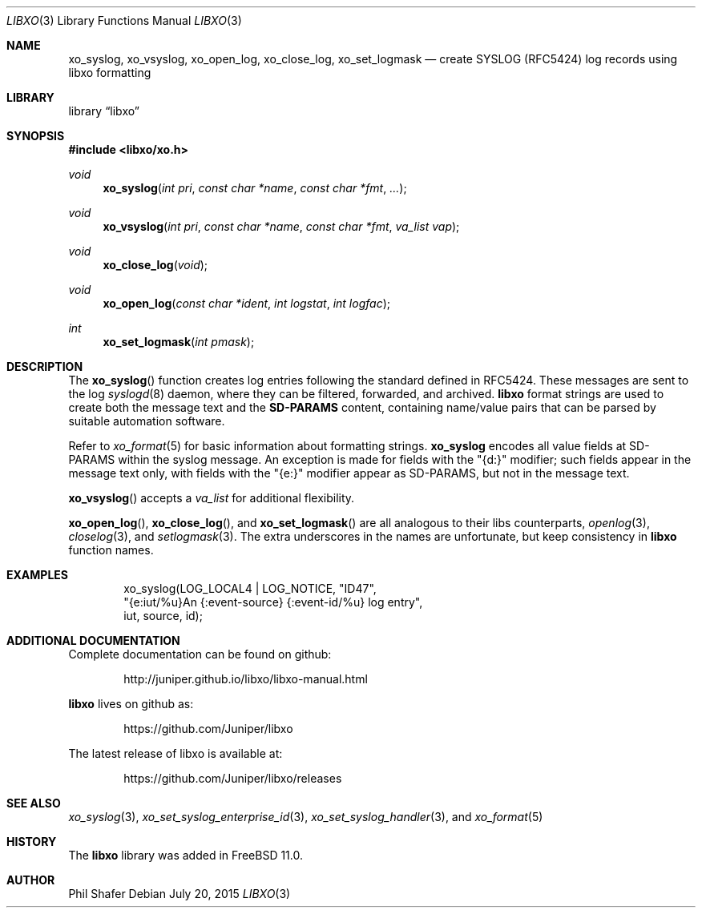 .\" #
.\" # Copyright (c) 2015, Juniper Networks, Inc.
.\" # All rights reserved.
.\" # This SOFTWARE is licensed under the LICENSE provided in the
.\" # ../Copyright file. By downloading, installing, copying, or 
.\" # using the SOFTWARE, you agree to be bound by the terms of that
.\" # LICENSE.
.\" # Phil Shafer, July 2015
.\" 
.Dd July 20, 2015
.Dt LIBXO 3
.Os
.Sh NAME
.Nm xo_syslog , xo_vsyslog , xo_open_log , xo_close_log , xo_set_logmask
.Nd create SYSLOG (RFC5424) log records using libxo formatting
.Sh LIBRARY
.Lb libxo
.Sh SYNOPSIS
.In libxo/xo.h
.Ft void
.Fn xo_syslog "int pri" "const char *name" "const char *fmt" "..."
.Ft void
.Fn xo_vsyslog "int pri" "const char *name" "const char *fmt" "va_list vap"
.Ft void
.Fn xo_close_log "void"
.Ft void
.Fn xo_open_log "const char *ident" "int logstat" "int logfac"
.Ft int
.Fn xo_set_logmask "int pmask"
.Sh DESCRIPTION
The
.Fn xo_syslog
function creates log entries following the standard defined in
RFC5424.
These messages are sent to the log
.Xr syslogd 8
daemon, where they can be filtered, forwarded, and archived.
.Nm libxo
format strings are used to create both the message text and the
.Nm SD-PARAMS
content, containing name/value pairs that can be parsed by suitable
automation software.
.Pp
Refer to
.Xr xo_format 5
for basic information about formatting strings.
.Nm xo_syslog
encodes all value fields at SD-PARAMS within the syslog message.
An exception is made for fields with the "{d:}" modifier; such fields
appear in the message text only, with fields with the "{e:}" modifier
appear as SD-PARAMS, but not in the message text.
.Pp
.Fn xo_vsyslog
accepts a
.Fa va_list
for additional flexibility.
.Pp
.Fn xo_open_log ,
.Fn xo_close_log , and
.Fn xo_set_logmask
are all analogous to their libs counterparts,
.Xr openlog 3 ,
.Xr closelog 3 , and
.Xr setlogmask 3 .
The extra underscores in the names are unfortunate, but keep
consistency in
.Nm libxo
function names.
.Sh EXAMPLES
.Bd -literal -offset indent
    xo_syslog(LOG_LOCAL4 | LOG_NOTICE, "ID47",
              "{e:iut/%u}An {:event-source} {:event-id/%u} log entry",
              iut, source, id);
.Ed
.Sh ADDITIONAL DOCUMENTATION
Complete documentation can be found on github:
.Bd -literal -offset indent
http://juniper.github.io/libxo/libxo-manual.html
.Ed
.Pp
.Nm libxo
lives on github as:
.Bd -literal -offset indent
https://github.com/Juniper/libxo
.Ed
.Pp
The latest release of libxo is available at:
.Bd -literal -offset indent
https://github.com/Juniper/libxo/releases
.Ed
.Sh SEE ALSO
.Xr xo_syslog 3 ,
.Xr xo_set_syslog_enterprise_id 3 ,
.Xr xo_set_syslog_handler 3 , and
.Xr xo_format 5
.Sh HISTORY
The
.Nm libxo
library was added in
.Fx 11.0 .
.Sh AUTHOR
Phil Shafer
